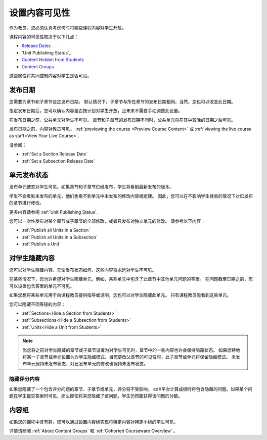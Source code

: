 .. _Controlling Content Visibility:

###################################
设置内容可见性
###################################

作为教员，您必须认真考虑何时将哪些课程内容对学生开放。

课程内容的可见性取决于以下几点：

* `Release Dates`_
* `Unit Publishing Status`_
* `Content Hidden from Students`_
* `Content Groups`_
  
这些属性将共同控制内容对学生是否可见。

.. _Release Dates:

***********************
发布日期
***********************

您需要为章节和子章节设定发布日期。
默认情况下，子章节与所在章节的发布日期相同，当然，您也可以改变此日期。

指定发布日期后，您可以确认内容是否按计划对学生开放，且未来不需要手动调整此设置。

在发布日期之前，公共单元对学生不可见。
章节和子章节的发布日期不同时，公共单元将在其中较晚的日期之后可见。

发布日期之前，内容对教员可见。
:ref:`previewing the course <Preview Course Content>` 或 :ref:`viewing the live
course as staff<View Your Live Course>`.

请参阅：

* :ref:`Set a Section Release Date`
* :ref:`Set a Subsection Release Date`

***********************
单元发布状态
***********************

发布单元使其对学生可见。如果章节和子章节已经发布，学生将看到最新发布的版本。

学生不会看到未发布的单元，他们也看不到单元中未发布的修改内容或组建。
因此，您可以在不影响学生体验的情况下对已发布的章节进行修改。

更多内容请参阅 :ref:`Unit Publishing Status`.

您可以一次性发布对某个章节或子章节的全部修改，或者只发布对独立单元的修改。
请参考以下内容：

* :ref:`Publish all Units in a Section`
* :ref:`Publish all Units in a Subsection`
* :ref:`Publish a Unit`


.. _Content Hidden from Students:

*****************************
对学生隐藏内容
*****************************

您可以对学生隐藏内容。无论发布状态如何，这些内容将永远对学生不可见。

在某些情况下，您也许希望对学生隐藏单元。例如，某些单元中包含了此章节中其他单元问题的答案。
在问题截至日期之前，您可以设置包含答案的单元不可见。

如果您想将某些单元用于向课程教员提供指导或说明，您也可以对学生隐藏此单元。
只有课程教员能看到这些单元。

您可以隐藏不同等级的内容：

* :ref:`Sections<Hide a Section from Students>`
* :ref:`Subsections<Hide a Subsection from Students>`
* :ref:`Units<Hide a Unit from Students>`

.. note::
 当您将之前对学生隐藏的章节或子章节设置为对学生可见时，章节中的一些内容也许会保持隐藏状态。
 如果您特地将某一子章节或单元设置为对学生隐藏模式，当您更改父章节的可见性时，此子章节或单元将保留隐藏模式。
 未发布单元保持未发布状态，对已发布单元的修改也保持未发布状态。

.. _Hiding Graded Content:

=====================
隐藏评分内容
=====================

如果您隐藏了一个包含评分问题的章节、子章节或单元，评分将不受影响。
edX平台计算成绩时将包含隐藏的问题。如果某个问题在学生提交答案时可见，那么即使将来您隐藏了该问题，学生仍然能获得该问题的分数。

.. _Content Groups:

**************
内容组
**************

如果您的课程中含有群，您可以通过设置内容组实现将特定内容对特定小组的学生可见。

详情请参阅 :ref:`About Content Groups` 和 :ref:`Cohorted Courseware
Overview` 。
